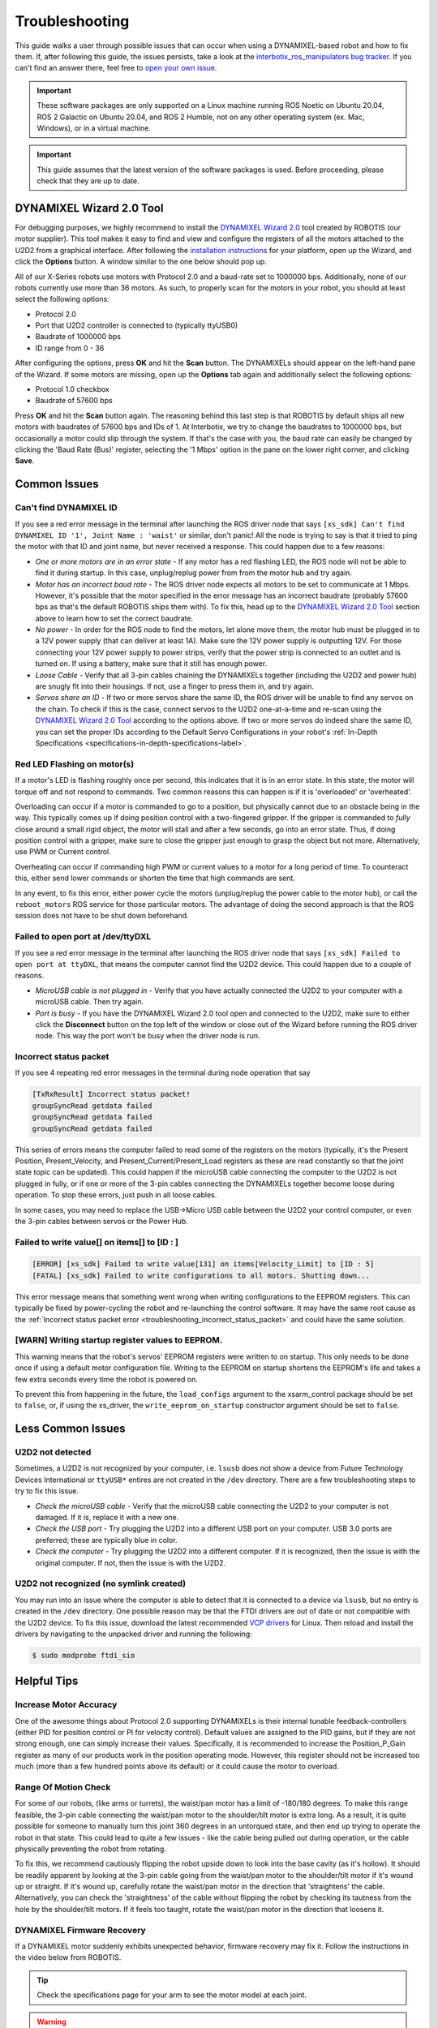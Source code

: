 ===============
Troubleshooting
===============

This guide walks a user through possible issues that can occur when using a DYNAMIXEL-based robot
and how to fix them. If, after following this guide, the issues persists, take a look at the
`interbotix_ros_manipulators bug tracker`_. If you can't find an answer there, feel free to `open
your own issue`_.

.. important::

    These software packages are only supported on a Linux machine running ROS Noetic on Ubuntu
    20.04, ROS 2 Galactic on Ubuntu 20.04, and ROS 2 Humble, not on any other operating system (ex.
    Mac, Windows), or in a virtual machine.

.. important::

    This guide assumes that the latest version of the software packages is used.
    Before proceeding, please check that they are up to date.

.. _`interbotix_ros_manipulators bug tracker`: https://github.com/Interbotix/interbotix_ros_manipulators/issues?q=is%3Aissue
.. _`open your own issue`: https://github.com/Interbotix/interbotix_ros_manipulators/issues/new/choose

.. _dynamixel-wizard-tool-label:

DYNAMIXEL Wizard 2.0 Tool
=========================

For debugging purposes, we highly recommend to install the `DYNAMIXEL Wizard 2.0`_ tool created by
ROBOTIS (our motor supplier). This tool makes it easy to find and view and configure the registers
of all the motors attached to the U2D2 from a graphical interface. After following the
`installation instructions`_ for your platform, open up the Wizard, and click the **Options**
button. A window similar to the one below should pop up.

.. _`DYNAMIXEL Wizard 2.0`: https://emanual.robotis.com/docs/en/software/dynamixel/dynamixel_wizard2/
.. _`installation instructions`: https://emanual.robotis.com/docs/en/software/dynamixel/dynamixel_wizard2/#software-installation

.. image:: troubleshooting/images/wizard_options.png
    :width: 50%
    :align: center

All of our X-Series robots use motors with Protocol 2.0 and a baud-rate set to 1000000 bps.
Additionally, none of our robots currently use more than 36 motors. As such, to properly scan for
the motors in your robot, you should at least select the following options:

-   Protocol 2.0
-   Port that U2D2 controller is connected to (typically ttyUSB0)
-   Baudrate of 1000000 bps
-   ID range from 0 - 36

After configuring the options, press **OK** and hit the **Scan** button. The DYNAMIXELs should
appear on the left-hand pane of the Wizard. If some motors are missing, open up the **Options** tab
again and additionally select the following options:

-   Protocol 1.0 checkbox
-   Baudrate of 57600 bps

Press **OK** and hit the **Scan** button again. The reasoning behind this last step is that ROBOTIS
by default ships all new motors with baudrates of 57600 bps and IDs of 1. At Interbotix, we try to
change the baudrates to 1000000 bps, but occasionally a motor could slip through the system. If
that's the case with you, the baud rate can easily be changed by clicking the 'Baud Rate (Bus)'
register, selecting the '1 Mbps' option in the pane on the lower right corner, and clicking
**Save**.

Common Issues
=============

Can't find DYNAMIXEL ID
-----------------------

If you see a red error message in the terminal after launching the ROS driver node that says
``[xs_sdk] Can't find DYNAMIXEL ID '1', Joint Name : 'waist'`` or similar, don't panic! All the
node is trying to say is that it tried to ping the motor with that ID and joint name, but never
received a response. This could happen due to a few reasons:

-   `One or more motors are in an error state` - If any motor has a red flashing LED, the ROS node
    will not be able to find it during startup. In this case, unplug/replug power from from the
    motor hub and try again.
-   `Motor has an incorrect baud rate` - The ROS driver node expects all motors to be set to
    communicate at 1 Mbps. However, it's possible that the motor specified in the error message has
    an incorrect baudrate (probably 57600 bps as that's the default ROBOTIS ships them with). To
    fix this, head up to the `DYNAMIXEL Wizard 2.0 Tool`_ section above to learn how to set the
    correct baudrate.
-   `No power` - In order for the ROS node to find the motors, let alone move them, the motor hub
    must be plugged in to a 12V power supply (that can deliver at least 1A). Make sure the 12V
    power supply is outputting 12V. For those connecting your 12V power supply to power strips,
    verify that the power strip is connected to an outlet and is turned on. If using a battery,
    make sure that it still has enough power.
-   `Loose Cable` - Verify that all 3-pin cables chaining the DYNAMIXELs together (including the
    U2D2 and power hub) are snugly fit into their housings. If not, use a finger to press them in,
    and try again.
-   `Servos share an ID` - If two or more servos share the same ID, the ROS driver will be unable
    to find any servos on the chain. To check if this is the case, connect servos to the U2D2
    one-at-a-time and re-scan using the `DYNAMIXEL Wizard 2.0 Tool`_ according to the options
    above. If two or more servos do indeed share the same ID, you can set the proper IDs according
    to the Default Servo Configurations in your robot's :ref:`In-Depth Specifications
    <specifications-in-depth-specifications-label>`.

Red LED Flashing on motor(s)
----------------------------

If a motor's LED is flashing roughly once per second, this indicates that it is in an error state.
In this state, the motor will torque off and not respond to commands. Two common reasons this can
happen is if it is 'overloaded' or 'overheated'.

Overloading can occur if a motor is commanded to go to a position, but physically cannot due to an
obstacle being in the way. This typically comes up if doing position control with a two-fingered
gripper. If the gripper is commanded to `fully` close around a small rigid object, the motor will
stall and after a few seconds, go into an error state. Thus, if doing position control with a
gripper, make sure to close the gripper just enough to grasp the object but not more.
Alternatively, use PWM or Current control.

Overheating can occur if commanding high PWM or current values to a motor for a long period of
time. To counteract this, either send lower commands or shorten the time that high commands are
sent.

In any event, to fix this error, either power cycle the motors (unplug/replug the power cable to
the motor hub), or call the ``reboot_motors`` ROS service for those particular motors. The
advantage of doing the second approach is that the ROS session does not have to be shut down
beforehand.

Failed to open port at /dev/ttyDXL
----------------------------------

If you see a red error message in the terminal after launching the ROS driver node that says
``[xs_sdk] Failed to open port at ttyDXL``, that means the computer cannot find the U2D2 device.
This could happen due to a couple of reasons.

-   `MicroUSB cable is not plugged in` - Verify that you have actually connected the U2D2 to your
    computer with a microUSB cable. Then try again.
-   `Port is busy` - If you have the DYNAMIXEL Wizard 2.0 tool open and connected to the U2D2, make
    sure to either click the **Disconnect** button on the top left of the window or close out of
    the Wizard before running the ROS driver node. This way the port won't be busy when the driver
    node is run.

.. _troubleshooting_incorrect_status_packet:

Incorrect status packet
-----------------------

If you see 4 repeating red error messages in the terminal during node operation that say

.. code-block:: console

    [TxRxResult] Incorrect status packet!
    groupSyncRead getdata failed
    groupSyncRead getdata failed
    groupSyncRead getdata failed

This series of errors means the computer failed to read some of the registers on the motors
(typically, it's the Present Position, Present_Velocity, and Present_Current/Present_Load registers
as these are read constantly so that the joint state topic can be updated). This could happen if
the microUSB cable connecting the computer to the U2D2 is not plugged in fully, or if one or more
of the 3-pin cables connecting the DYNAMIXELs together become loose during operation. To stop these
errors, just push in all loose cables.

In some cases, you may need to replace the USB->Micro USB cable between the U2D2 your control
computer, or even the 3-pin cables between servos or the Power Hub.

Failed to write value[] on items[] to [ID : ]
---------------------------------------------

.. code-block::

    [ERROR] [xs_sdk] Failed to write value[131] on items[Velocity_Limit] to [ID : 5]
    [FATAL] [xs_sdk] Failed to write configurations to all motors. Shutting down...

This error message means that something went wrong when writing configurations to the EEPROM
registers. This can typically be fixed by power-cycling the robot and re-launching the control
software. It may have the same root cause as the :ref:`Incorrect status packet error
<troubleshooting_incorrect_status_packet>` and could have the same solution.

[WARN] Writing startup register values to EEPROM.
-------------------------------------------------

This warning means that the robot's servos' EEPROM registers were written to on startup. This only
needs to be done once if using a default motor configuration file. Writing to the EEPROM on startup
shortens the EEPROM's life and takes a few extra seconds every time the robot is powered on.

To prevent this from happening in the future, the ``load_configs`` argument to the xsarm_control
package should be set to ``false``, or, if using the xs_driver, the ``write_eeprom_on_startup``
constructor argument should be set to ``false``.

Less Common Issues
==================

U2D2 not detected
-----------------

Sometimes, a U2D2 is not recognized by your computer, i.e. ``lsusb`` does not show a device from
Future Technology Devices International or ``ttyUSB*`` entires are not created in the ``/dev``
directory. There are a few troubleshooting steps to try to fix this issue.

-   `Check the microUSB cable` - Verify that the microUSB cable connecting the U2D2 to your
    computer is not damaged. If it is, replace it with a new one.
-   `Check the USB port` - Try plugging the U2D2 into a different USB port on your computer. USB
    3.0 ports are preferred; these are typically blue in color.
-   `Check the computer` - Try plugging the U2D2 into a different computer. If it is recognized,
    then the issue is with the original computer. If not, then the issue is with the U2D2.

U2D2 not recognized (no symlink created)
----------------------------------------

You may run into an issue where the computer is able to detect that it is connected to a device via
``lsusb``, but no entry is created in the ``/dev`` directory. One possible reason may be that the
FTDI drivers are out of date or not compatible with the U2D2 device. To fix this issue, download
the latest recommended `VCP drivers`_ for Linux. Then reload and install the drivers by navigating
to the unpacked driver and running the following:

.. code-block:: console

    $ sudo modprobe ftdi_sio

.. _VCP drivers: https://ftdichip.com/drivers/vcp-drivers/

Helpful Tips
============

Increase Motor Accuracy
-----------------------

One of the awesome things about Protocol 2.0 supporting DYNAMIXELs is their internal tunable
feedback-controllers (either PID for position control or PI for velocity control). Default values
are assigned to the PID gains, but if they are not strong enough, one can simply increase their
values. Specifically, it is recommended to increase the Position_P_Gain register as many of our
products work in the position operating mode. However, this register should not be increased too
much (more than a few hundred points above its default) or it could cause the motor to overload.

Range Of Motion Check
---------------------

For some of our robots, (like arms or turrets), the waist/pan motor has a limit of -180/180
degrees. To make this range feasible, the 3-pin cable connecting the waist/pan motor to the
shoulder/tilt motor is extra long. As a result, it is quite possible for someone to manually turn
this joint 360 degrees in an untorqued state, and then end up trying to operate the robot in that
state. This could lead to quite a few issues - like the cable being pulled out during operation, or
the cable physically preventing the robot from rotating.

To fix this, we recommend cautiously flipping the robot upside down to look into the base cavity
(as it's hollow). It should be readily apparent by looking at the 3-pin cable going from the
waist/pan motor to the shoulder/tilt motor if it's wound up or straight. If it's wound up,
carefully rotate the waist/pan motor in the direction that 'straightens' the cable. Alternatively,
you can check the 'straightness' of the cable without flipping the robot by checking its tautness
from the hole by the shoulder/tilt motors. If it feels too taught, rotate the waist/pan motor in
the direction that loosens it.

DYNAMIXEL Firmware Recovery
---------------------------

If a DYNAMIXEL motor suddenly exhibits unexpected behavior, firmware recovery may fix it.
Follow the instructions in the video below from ROBOTIS.

.. youtube:: PgbIAK2Qg1Y
    :align: center

.. tip::

    Check the specifications page for your arm to see the motor model at each joint.

.. warning::

    Only one motor can be connected to the U2D2 during the firmware recovery process.
